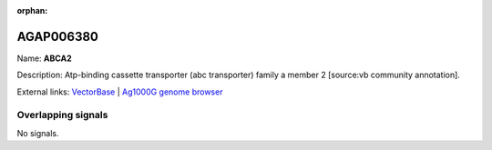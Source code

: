 :orphan:

AGAP006380
=============



Name: **ABCA2**

Description: Atp-binding cassette transporter (abc transporter) family a member 2 [source:vb community annotation].

External links:
`VectorBase <https://www.vectorbase.org/Anopheles_gambiae/Gene/Summary?g=AGAP006380>`_ |
`Ag1000G genome browser <https://www.malariagen.net/apps/ag1000g/phase1-AR3/index.html?genome_region=2L:30934889-30940342#genomebrowser>`_

Overlapping signals
-------------------



No signals.


